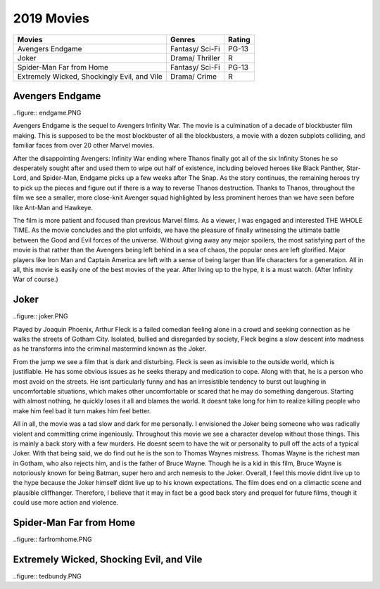 2019 Movies
=============

+-----------+----------+--------+
|Movies     |Genres    |Rating  |
+===========+==========+========+
|Avengers   |Fantasy/  |PG-13   |
|Endgame    |Sci-Fi    |        |
+-----------+----------+--------+
|Joker      |Drama/    |R       |
|           |Thriller  |        |
+-----------+----------+--------+
|Spider-Man |Fantasy/  |PG-13   |
|Far from   |Sci-Fi    |        |
|Home       |          |        |
+-----------+----------+--------+
|Extremely  |Drama/    |R       |
|Wicked,    |Crime     |        |
|Shockingly |          |        |
|Evil, and  |          |        |
|Vile       |          |        |
+-----------+----------+--------+

Avengers Endgame
----------------
..figure:: endgame.PNG

Avengers Endgame is the sequel to Avengers Infinity War. The movie is a
culmination of a decade of blockbuster film making. This is supposed to be the
most blockbuster of all the blockbusters, a movie with a dozen subplots colliding,
and familiar faces from over 20 other Marvel movies.

After the disappointing Avengers: Infinity War ending where Thanos finally got all
of the six Infinity Stones he so desperately sought after and used them to wipe out
half of existence, including beloved heroes like Black Panther, Star-Lord, and Spider-Man,
Endgame picks up a few weeks after The Snap. As the story continues, the remaining heroes
try to pick up the pieces and figure out if there is a way to reverse Thanos destruction.
Thanks to Thanos, throughout the film we see a smaller, more close-knit Avenger squad
highlighted by less prominent heroes than we have seen before like Ant-Man and Hawkeye.

The film is more patient and focused than previous Marvel films. As a viewer, I was engaged and
interested THE WHOLE TIME. As the movie concludes and the plot unfolds, we have the pleasure of
finally witnessing the ultimate battle between the Good and Evil forces of the universe. Without
giving away any major spoilers, the most satisfying part of the movie is that rather than the
Avengers being left behind in a sea of chaos, the popular ones are left glorified. Major players
like Iron Man and Captain America are left with a sense of being larger than life characters for a
generation. All in all, this movie is easily one of the best movies of the year. After living up to
the hype, it is a must watch. (After Infinity War of course.)

Joker
------
..figure:: joker.PNG

Played by Joaquin Phoenix, Arthur Fleck is a failed comedian feeling alone in a crowd and seeking
connection as he walks the streets of Gotham City. Isolated, bullied and disregarded by society,
Fleck begins a slow descent into madness as he transforms into the criminal mastermind known as
the Joker.

From the jump we see a film that is dark and disturbing. Fleck is seen as invisible to the outside
world, which is justifiable. He has some obvious issues as he seeks therapy and medication to cope.
Along with that, he is a person who most avoid on the streets. He isnt particularly funny and has an
irresistible tendency to burst out laughing in uncomfortable situations, which makes other uncomfortable
or scared that he may do something dangerous. Starting with almost nothing, he quickly loses it all and
blames the world. It doesnt take long for him to realize killing people who make him feel bad it turn
makes him feel better.

All in all, the movie was a tad slow and dark for me personally. I envisioned the Joker being someone
who was radically violent and committing crime ingeniously. Throughout this movie we see a character develop
without those things. This is mainly a back story with a few murders. He doesnt seem to have the wit or
personality to pull off the acts of a typical Joker. With that being said, we do find out he is the son to
Thomas Waynes mistress. Thomas Wayne is the richest man in Gotham, who also rejects him, and is the father
of Bruce Wayne. Though he is a kid in this film, Bruce Wayne is notoriously known for being Batman, super
hero and arch nemesis to the Joker. Overall, I feel this movie didnt live up to the hype because the Joker
himself didnt live up to his known expectations. The film does end on a climactic scene and plausible
cliffhanger. Therefore, I believe that it may in fact be a good back story and prequel for future films,
though it could use more action and violence.


Spider-Man Far from Home
-------------------------
..figure:: farfromhome.PNG

Extremely Wicked, Shocking Evil, and Vile
------------------------------------------
..figure:: tedbundy.PNG
